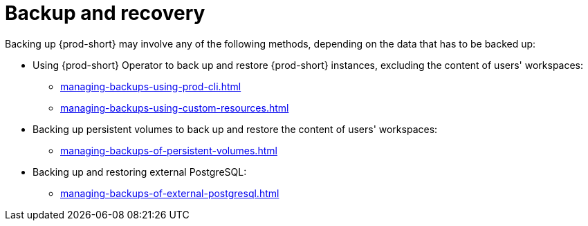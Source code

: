 :parent-context-of-backup-and-recovery: {context}

[id="backup-and-recovery_{context}"]
= Backup and recovery

:context: backup-and-recovery

Backing up {prod-short} may involve any of the following methods, depending on the data that has to be backed up:

* Using {prod-short} Operator to back up and restore {prod-short} instances, excluding the content of users' workspaces:

** xref:managing-backups-using-prod-cli.adoc[]

** xref:managing-backups-using-custom-resources.adoc[]

* Backing up persistent volumes to back up and restore the content of users' workspaces:

** xref:managing-backups-of-persistent-volumes.adoc[]

* Backing up and restoring external PostgreSQL:

** xref:managing-backups-of-external-postgresql.adoc[]

:context: {parent-context-of-backup-and-recovery}